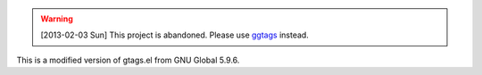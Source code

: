 
.. warning:: [2013-02-03 Sun] This project is abandoned. Please use
             `ggtags <https://github.com/leoliu/ggtags>`_ instead.

This is a modified version of gtags.el from GNU Global 5.9.6.
